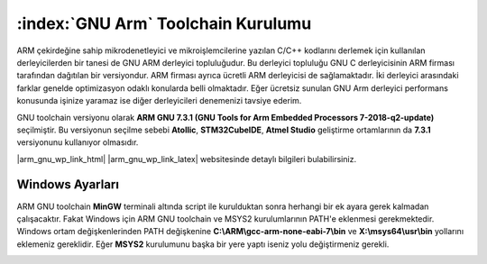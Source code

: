 .. comment

   Copyright 2019 İbrahim USLAN(IBeRyUS) - mixer_opq@hotmail.com

   Licensed under the Apache License, Version 2.0 (the "License");
   you may not use this file except in compliance with the License.
   You may obtain a copy of the License at

      http://www.apache.org/licenses/LICENSE-2.0

   Unless required by applicable law or agreed to in writing, software
   distributed under the License is distributed on an "AS IS" BASIS,
   WITHOUT WARRANTIES OR CONDITIONS OF ANY KIND, either express or implied.
   See the License for the specific language governing permissions and
   limitations under the License.

################################################################################
:index:`GNU Arm` Toolchain Kurulumu
################################################################################

ARM çekirdeğine sahip mikrodenetleyici ve mikroişlemcilerine yazılan C/C++
kodlarını derlemek için kullanılan derleyicilerden bir tanesi de GNU ARM 
derleyici topluluğudur. Bu derleyici topluluğu GNU C derleyicisinin ARM firması
tarafından dağıtılan bir versiyondur. ARM firması ayrıca ücretli ARM derleyicisi
de sağlamaktadır. İki derleyici arasındaki farklar genelde optimizasyon odaklı
konularda belli olmaktadır. Eğer ücretsiz sunulan GNU Arm derleyici performans 
konusunda işinize yaramaz ise diğer derleyicileri denemenizi tavsiye ederim.

GNU toolchain versiyonu olarak 
**ARM GNU 7.3.1 (GNU Tools for Arm Embedded Processors 7-2018-q2-update)** 
seçilmiştir. Bu versiyonun seçilme sebebi **Atollic**, **STM32CubeIDE**, 
**Atmel Studio** geliştirme ortamlarının da **7.3.1** versiyonunu kullanıyor 
olmasıdır.

|arm_gnu_wp_link_html| |arm_gnu_wp_link_latex| websitesinde detaylı bilgileri
bulabilirsiniz.


.. |arm_gnu_wp_link_html| raw:: html

   <a href="https://developer.arm.com/tools-and-software/open-source-software/developer-tools/gnu-toolchain/gnu-rm/downloads" 
   target="_blank">ARM GNU Toolchain</a>
   
.. |arm_gnu_wp_link_latex| raw:: latex

   \href{https://developer.arm.com/tools-and-software/open-source-software/developer-tools/gnu-toolchain/gnu-rm/downloads}
   {ARM GNU Toolchain}
   

********************************************************************************
Windows Ayarları
********************************************************************************

ARM GNU toolchain **MinGW** terminali altında script ile kurulduktan sonra 
herhangi bir ek ayara gerek kalmadan çalışacaktır. Fakat Windows için ARM GNU 
toolchain ve MSYS2 kurulumlarının PATH'e eklenmesi gerekmektedir. Windows ortam
değişkenlerinden PATH değişkenine **C:\\ARM\\gcc-arm-none-eabi-7\\bin** ve 
**X:\\msys64\\usr\\bin** yollarını eklemeniz gereklidir. Eğer **MSYS2**
kurulumunu başka bir yere yaptı iseniz yolu değiştirmeniz gerekli.

.. image:: ../pictures/02_toolchain_01.png
   :align: center
